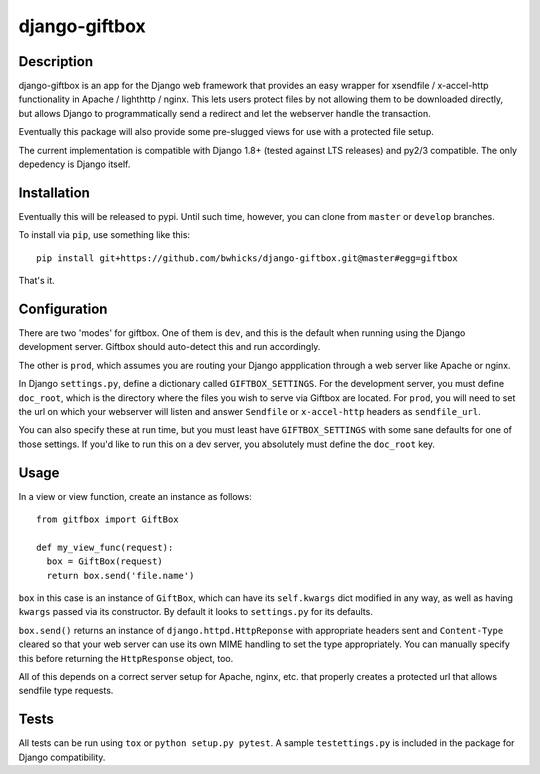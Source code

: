 ==============
django-giftbox
==============

.. image:: https://www.travis-ci.org/bwhicks/django-giftbox.svg?branch=master
    :target: https://www.travis-ci.org/bwhicks/django-giftbox

Description
-----------

django-giftbox is an app for the Django web framework that provides an easy
wrapper for xsendfile / x-accel-http functionality in Apache / lighthttp /
nginx. This lets users protect files by not allowing them to be downloaded
directly, but allows Django to programmatically send a redirect and let the
webserver handle the transaction.

Eventually this package will also provide some pre-slugged views for use with
a protected file setup.

The current implementation is compatible with Django 1.8+ (tested against LTS
releases) and py2/3 compatible. The only depedency is Django itself.

Installation
------------

Eventually this will be released to pypi. Until such time, however, you can
clone from ``master`` or ``develop`` branches.

To install via ``pip``, use something like this::

    pip install git+https://github.com/bwhicks/django-giftbox.git@master#egg=giftbox

That's it.

Configuration
-------------

There are two 'modes' for giftbox. One of them is ``dev``, and this is the
default when running using the Django development server. Giftbox should auto-detect
this and run accordingly.

The other is ``prod``, which assumes you are routing your Django appplication through
a web server like Apache or nginx.

In Django ``settings.py``, define a dictionary called ``GIFTBOX_SETTINGS``.
For the development server, you must define ``doc_root``, which is the directory
where the files you wish to serve via Giftbox are located. For ``prod``, you will
need to set the url on which your webserver will listen and answer
``Sendfile`` or ``x-accel-http`` headers as ``sendfile_url``.

You can also specify these at run time, but you must least have ``GIFTBOX_SETTINGS``
with some sane defaults for one of those settings. If you'd like to run this
on a dev server, you absolutely must define the ``doc_root`` key.

Usage
-----

In a view or view function, create an instance as follows::

  from gitfbox import GiftBox

  def my_view_func(request):
    box = GiftBox(request)
    return box.send('file.name')


``box`` in this case is an instance of ``GiftBox``, which can have its ``self.kwargs``
dict modified in any way, as well as having ``kwargs`` passed via its constructor.
By default it looks to ``settings.py`` for its defaults.

``box.send()`` returns an instance of ``django.httpd.HttpReponse`` with
appropriate headers sent and ``Content-Type`` cleared so that your web server
can use its own MIME handling to set the type appropriately. You can manually
specify this before returning the ``HttpResponse`` object, too.

All of this depends on a correct server setup for Apache, nginx, etc. that
properly creates a protected url that allows sendfile type requests.

Tests
-----

All tests can be run using ``tox`` or ``python setup.py pytest``. A sample
``testettings.py`` is included in the package for Django compatibility.
